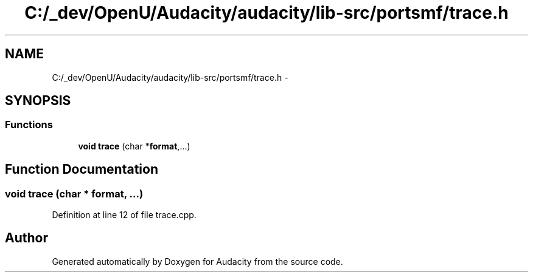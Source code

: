 .TH "C:/_dev/OpenU/Audacity/audacity/lib-src/portsmf/trace.h" 3 "Thu Apr 28 2016" "Audacity" \" -*- nroff -*-
.ad l
.nh
.SH NAME
C:/_dev/OpenU/Audacity/audacity/lib-src/portsmf/trace.h \- 
.SH SYNOPSIS
.br
.PP
.SS "Functions"

.in +1c
.ti -1c
.RI "\fBvoid\fP \fBtrace\fP (char *\fBformat\fP,\&.\&.\&.)"
.br
.in -1c
.SH "Function Documentation"
.PP 
.SS "\fBvoid\fP trace (char * format,  \&.\&.\&.)"

.PP
Definition at line 12 of file trace\&.cpp\&.
.SH "Author"
.PP 
Generated automatically by Doxygen for Audacity from the source code\&.
